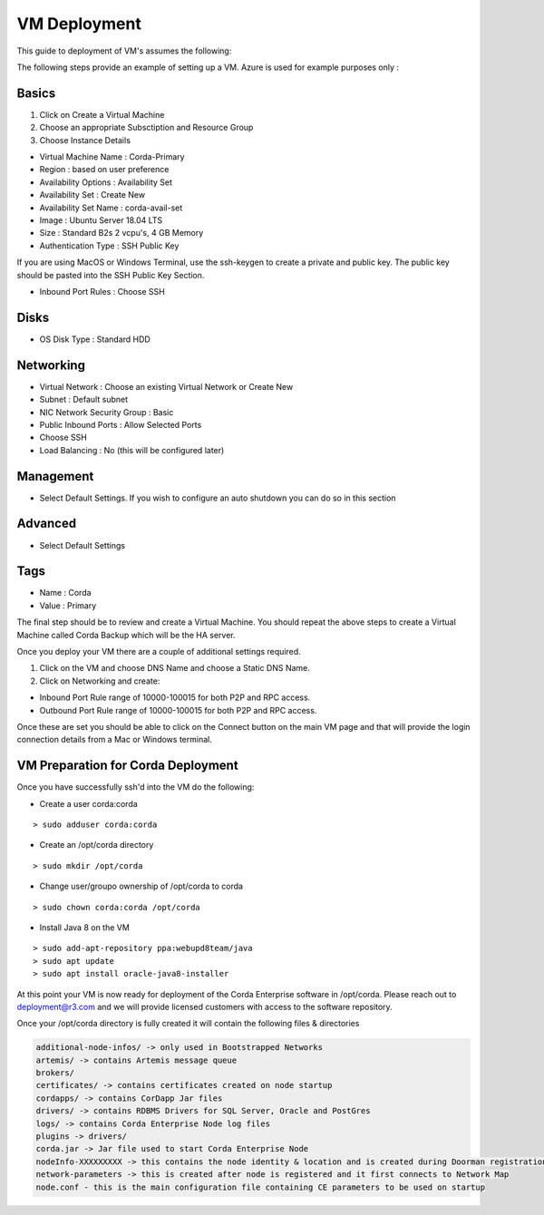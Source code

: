 VM Deployment
=============

This guide to deployment of VM's assumes the following:


The following steps provide an example of setting up a VM. Azure is used for example purposes only :


Basics
------

1. Click on Create a Virtual Machine
2. Choose an appropriate Subsctiption and Resource Group
3. Choose Instance Details


.. image:: ./resources/vmmenu.png
   :scale: 50%

- Virtual Machine Name : Corda-Primary
- Region : based on user preference
- Availability Options : Availability Set
- Availability Set : Create New
- Availability Set Name : corda-avail-set
- Image : Ubuntu Server 18.04 LTS
- Size : Standard B2s 2 vcpu's, 4 GB Memory
- Authentication Type : SSH Public Key

If you are using MacOS or Windows Terminal, use the ssh-keygen to create a private and public key. The public key should be pasted into the SSH Public Key Section.

- Inbound Port Rules : Choose SSH 

Disks 
-----

- OS Disk Type : Standard HDD
 

Networking
----------


.. image:: ./resources/vmnetwork.png
   :scale: 50%

- Virtual Network : Choose an existing Virtual Network or Create New 
- Subnet : Default subnet
- NIC Network Security Group : Basic
- Public Inbound Ports : Allow Selected Ports
- Choose SSH
- Load Balancing : No (this will be configured later) 

Management
----------

- Select Default Settings. If you wish to configure an auto shutdown you can do so in this section

Advanced
--------

- Select Default Settings

Tags
----

- Name : Corda
- Value : Primary

The final step should be to review and create a Virtual Machine. You should repeat the above steps to create a Virtual Machine called Corda Backup which will be the HA server. 

Once you deploy your VM there are a couple of additional settings required. 

1. Click on the VM and choose DNS Name and choose a Static DNS Name.
2. Click on Networking and create: 

- Inbound Port Rule range of 10000-100015 for both P2P and RPC access. 
- Outbound Port Rule range of 10000-100015 for both P2P and RPC access. 

Once these are set you should be able to click on the Connect button on the main VM page and that will provide the login connection details from a Mac or Windows terminal. 

VM Preparation for Corda Deployment
-----------------------------------

Once you have successfully ssh'd into the VM do the following:

- Create a user corda:corda

.. parsed-literal::
    > sudo adduser corda:corda

- Create an /opt/corda directory

.. parsed-literal::
    > sudo mkdir /opt/corda 

- Change user/groupo ownership of /opt/corda to corda

.. parsed-literal::
    > sudo chown corda:corda /opt/corda 

- Install Java 8 on the VM

.. parsed-literal::
    > sudo add-apt-repository ppa:webupd8team/java
    > sudo apt update
    > sudo apt install oracle-java8-installer 

At this point your VM is now ready for deployment of the Corda Enterprise software in /opt/corda. Please reach out to deployment@r3.com and we will provide licensed customers with access to the software repository.

Once your /opt/corda directory is fully created it will contain the following files & directories

.. sourcecode:: shell

   additional-node-infos/ -> only used in Bootstrapped Networks            
   artemis/ -> contains Artemis message queue                          
   brokers/                            
   certificates/ -> contains certificates created on node startup                  
   cordapps/ -> contains CorDapp Jar files 
   drivers/ -> contains RDBMS Drivers for SQL Server, Oracle and PostGres 
   logs/ -> contains Corda Enterprise Node log files   
   plugins -> drivers/
   corda.jar -> Jar file used to start Corda Enterprise Node 
   nodeInfo-XXXXXXXXX -> this contains the node identity & location and is created during Doorman registration
   network-parameters -> this is created after node is registered and it first connects to Network Map 
   node.conf - this is the main configuration file containing CE parameters to be used on startup

